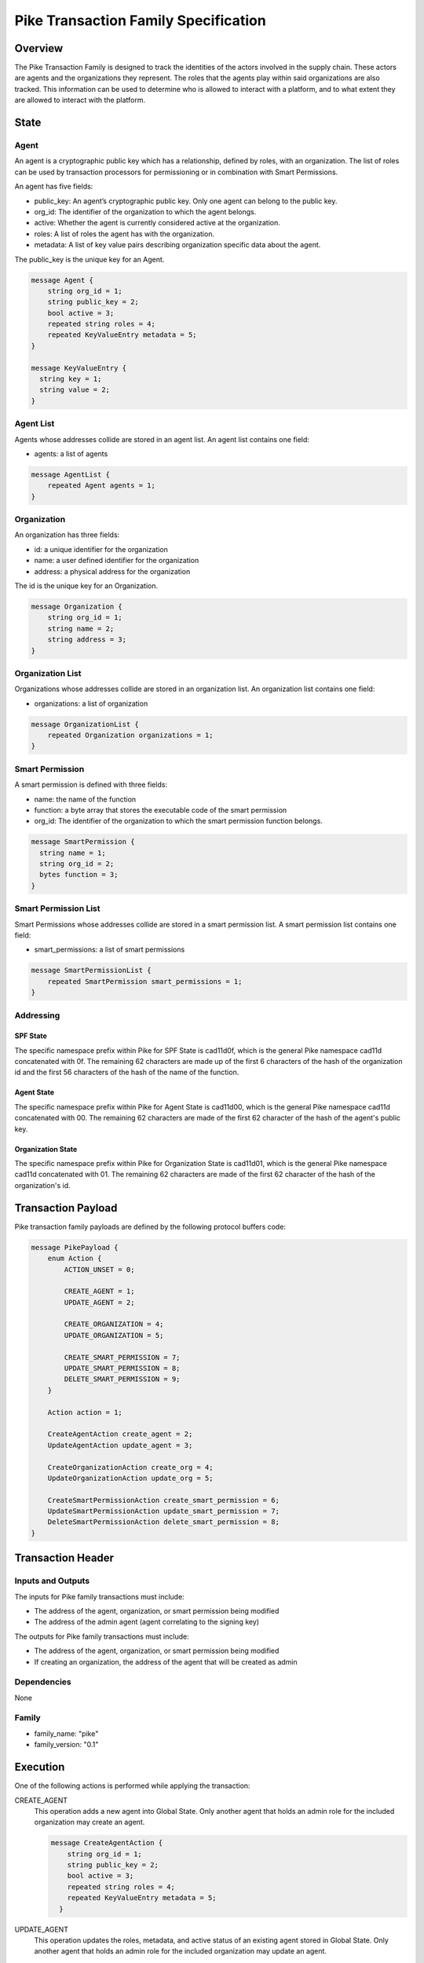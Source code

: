 *****************************************
Pike Transaction Family Specification
*****************************************

Overview
=========

The Pike Transaction Family is designed to track the identities of the
actors involved in the supply chain. These actors are agents and the
organizations they represent. The roles that the agents play within said
organizations are also tracked. This information can be used to determine who
is allowed to interact with a platform, and to what extent they are allowed
to interact with the platform.

State
=====

Agent
-----

An agent is a cryptographic public key which has a relationship, defined by
roles, with an organization.  The list of roles can be used by transaction
processors for permissioning or in combination with Smart Permissions.

An agent has five fields:

- public_key: An agent’s cryptographic public key. Only one agent can belong to
  the public key.
- org_id: The identifier of the organization to which the agent belongs.
- active: Whether the agent is currently considered active at the organization.
- roles: A list of roles the agent has with the organization.
- metadata: A list of key value pairs describing organization specific data
  about the agent.

The public_key is the unique key for an Agent.

.. code-block:: protobuf

    message Agent {
        string org_id = 1;
        string public_key = 2;
        bool active = 3;
        repeated string roles = 4;
        repeated KeyValueEntry metadata = 5;
    }

    message KeyValueEntry {
      string key = 1;
      string value = 2;
    }

Agent List
----------

Agents whose addresses collide are stored in an agent list. An agent list
contains one field:

- agents: a list of agents

.. code-block:: protobuf

    message AgentList {
        repeated Agent agents = 1;
    }

Organization
------------

An organization has three fields:

- id: a unique identifier for the organization
- name: a user defined identifier for the organization
- address: a physical address for the organization

The id is the unique key for an Organization.

.. code-block:: protobuf

    message Organization {
        string org_id = 1;
        string name = 2;
        string address = 3;
    }

Organization List
-----------------

Organizations whose addresses collide are stored in an organization list. An
organization list contains one field:

- organizations: a list of organization


.. code-block:: protobuf

    message OrganizationList {
        repeated Organization organizations = 1;
    }

Smart Permission
----------------

A smart permission is defined with three fields:

- name: the name of the function
- function: a byte array that stores the executable code of the smart permission
- org_id: The identifier of the organization to which the smart permission
  function belongs.

.. code-block:: protobuf

    message SmartPermission {
      string name = 1;
      string org_id = 2;
      bytes function = 3;
    }

Smart Permission List
---------------------

Smart Permissions whose addresses collide are stored in a smart permission
list. A smart permission list contains one field:

- smart_permissions: a list of smart permissions

.. code-block:: protobuf

    message SmartPermissionList {
        repeated SmartPermission smart_permissions = 1;
    }

Addressing
----------

SPF State
^^^^^^^^^

The specific namespace prefix within Pike for SPF State is cad11d0f, which
is the general Pike namespace cad11d concatenated with 0f. The remaining 62
characters are made up of the first 6 characters of the hash of the organization
id and the first 56 characters of the hash of the name of the function.

Agent State
^^^^^^^^^^^

The specific namespace prefix within Pike for Agent State is cad11d00,
which is the general Pike namespace cad11d concatenated with 00. The
remaining 62 characters are made of the first 62 character of the hash of the
agent's public key.

Organization State
^^^^^^^^^^^^^^^^^^

The specific namespace prefix within Pike for Organization State is
cad11d01, which is the general Pike namespace cad11d concatenated with 01.
The remaining 62 characters are made of the first 62 character of the hash of
the organization's id.

Transaction Payload
===================

Pike transaction family payloads are defined by the following protocol
buffers code:

.. code-block:: protobuf

    message PikePayload {
        enum Action {
            ACTION_UNSET = 0;

            CREATE_AGENT = 1;
            UPDATE_AGENT = 2;

            CREATE_ORGANIZATION = 4;
            UPDATE_ORGANIZATION = 5;

            CREATE_SMART_PERMISSION = 7;
            UPDATE_SMART_PERMISSION = 8;
            DELETE_SMART_PERMISSION = 9;
        }

        Action action = 1;

        CreateAgentAction create_agent = 2;
        UpdateAgentAction update_agent = 3;

        CreateOrganizationAction create_org = 4;
        UpdateOrganizationAction update_org = 5;

        CreateSmartPermissionAction create_smart_permission = 6;
        UpdateSmartPermissionAction update_smart_permission = 7;
        DeleteSmartPermissionAction delete_smart_permission = 8;
    }

Transaction Header
==================

Inputs and Outputs
------------------

The inputs for Pike family transactions must include:

- The address of the agent, organization, or smart permission being modified
- The address of the admin agent (agent correlating to the signing key)

The outputs for Pike family transactions must include:

- The address of the agent, organization, or smart permission being modified
- If creating an organization, the address of the agent that will be created as
  admin


Dependencies
------------

None

Family
------

- family_name: "pike"
- family_version: "0.1"

Execution
=========

One of the following actions is performed while applying the transaction:

CREATE_AGENT
    This operation adds a new agent into Global State. Only another agent that
    holds an admin role for the included organization may create an agent.

    .. code-block:: protobuf

      message CreateAgentAction {
          string org_id = 1;
          string public_key = 2;
          bool active = 3;
          repeated string roles = 4;
          repeated KeyValueEntry metadata = 5;
        }

UPDATE_AGENT
    This operation updates the roles, metadata, and active status of an
    existing agent stored in Global State. Only another agent that holds an
    admin role for the included organization may update an agent.

    .. code-block:: protobuf

        message UpdateAgentAction {
          string org_id = 1;
          string public_key = 2;
          string active = 3;
          repeated string roles = 4;
          repeated KeyValueEntry metadata = 5;
        }

CREATE_ORGANIZATION
    This operation adds a new organization to the Global State. The id for each
    organization must be unique and cannot be changed once the organization is
    created. No smart permissions will be associated with a newly created
    organization. The public key used to sign the transaction will
    automatically be added as an new agent with the admin role.

    .. code-block:: protobuf

      message CreateOrganizationAction {
        string id = 1;
        string name = 2;
        string address = 3;
      }

UPDATE_ORGANIZATION
    This operation updates the name and address of an existing organization
    stored in Global State. Only an agent that holds an admin role for the
    included organization may update the organization.

    .. code-block:: protobuf

      message UpdateOrganizationAction {
        string id = 1;
        string name = 2;
        string address = 3;
      }

CreateSmartPermissionAction
    This operation loads a Smart Permission into Global State.  The
    bytes provided are compiled SP code.  org_id is the Organization
    identifier (SPs are organization-specific).  name is the name of the
    function known to application transaction processors using this SP during
    that transaction processor's permission function evaluation. Only an agent
    that holds an admin role for the included organization can create smart
    permissions for the organization.

    .. code-block:: protobuf

      message CreateSmartPermissionAction {
        string name = 1;
        string org_id = 2;
        bytes function = 3;
      }

UpdateSmartPermissionAction
    This operation updates the bytes of smart permission function stored in
    Global State. Only an agent that holds an admin role for the included
    organization can update smart permissions for the organization.

    .. code-block:: protobuf

      message UpdateSmartPermissionAction {
        string name = 1;
        string org_id = 2;
        bytes function = 3;
      }

DeleteSmartPermissionAction
    This operation deletes an existing smart permission function stored in
    Global State. Only an agent that holds an admin role for the included
    organization can delete smart permissions for the organization.

    .. code-block:: protobuf

        message DeleteSmartPermissionAction {
          string name = 1;
          string org_id = 2;
      }
